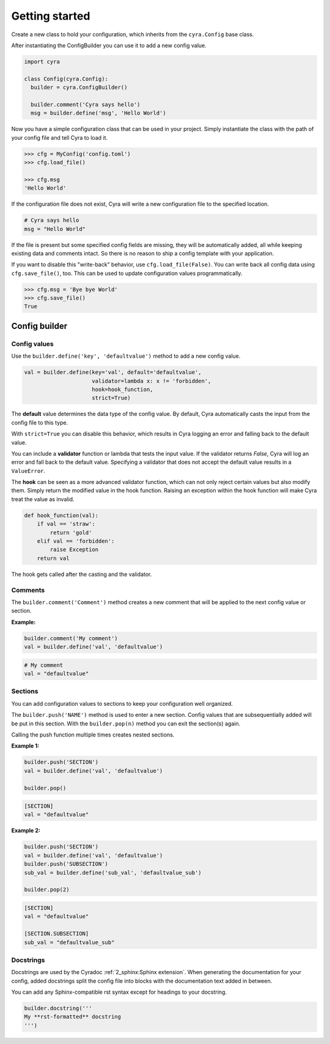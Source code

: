 ###############
Getting started
###############

Create a new class to hold your configuration, which inherits from the ``cyra.Config``
base class.

After instantiating the ConfigBuilder you can use it to add a new config value.

.. code-block:: python

  import cyra

  class Config(cyra.Config):
    builder = cyra.ConfigBuilder()

    builder.comment('Cyra says hello')
    msg = builder.define('msg', 'Hello World')

Now you have a simple configuration class that can be used in your project.
Simply instantiate the class with the path of your config file and tell Cyra to load it.

.. code-block:: python

  >>> cfg = MyConfig('config.toml')
  >>> cfg.load_file()

  >>> cfg.msg
  'Hello World'

If the configuration file does not exist, Cyra will write a new configuration file
to the specified location.

.. code-block:: toml

  # Cyra says hello
  msg = "Hello World"

If the file is present but some specified config fields are missing, they will be automatically
added, all while keeping existing data and comments intact.
So there is no reason to ship a config template with your application.

If you want to disable this "write-back" behavior, use ``cfg.load_file(False)``.
You can write back all config data using ``cfg.save_file()``, too.
This can be used to update configuration values programmatically.

.. code-block:: python

  >>> cfg.msg = 'Bye bye World'
  >>> cfg.save_file()
  True


Config builder
##############


Config values
=============

Use the ``builder.define('key', 'defaultvalue')`` method to add a new config value.

.. code-block:: python

  val = builder.define(key='val', default='defaultvalue',
                       validator=lambda x: x != 'forbidden',
                       hook=hook_function,
                       strict=True)

The **default** value determines the data type of the config value.
By default, Cyra automatically casts the input from the config file to this type.

With ``strict=True`` you can disable this behavior, which results in Cyra
logging an error and falling back to the default value.

You can include a **validator** function or lambda that tests the input value.
If the validator returns *False*, Cyra will log an error and fall back to the default value.
Specifying a validator that does not accept the default value results in a ``ValueError``.

The **hook** can be seen as a more advanced validator function, which can not only reject certain
values but also modify them. Simply return the modified value in the hook function.
Raising an exception within the hook function will make Cyra treat the value as invalid.

.. code-block:: python

  def hook_function(val):
      if val == 'straw':
          return 'gold'
      elif val == 'forbidden':
          raise Exception
      return val

The hook gets called after the casting and the validator.


Comments
========

The ``builder.comment('Comment')`` method creates a new comment
that will be applied to the next config value or section.

**Example:**

.. code-block:: python

  builder.comment('My comment')
  val = builder.define('val', 'defaultvalue')

.. code-block:: toml

  # My comment
  val = "defaultvalue"


Sections
========

You can add configuration values to sections to keep your
configuration well organized.

The ``builder.push('NAME')`` method is used to enter a new section.
Config values that are subsequentially added will be put in this section.
With the ``builder.pop(n)`` method you can exit the section(s) again.

Calling the push function multiple times creates nested sections.

**Example 1:**

.. code-block:: python

  builder.push('SECTION')
  val = builder.define('val', 'defaultvalue')

  builder.pop()

.. code-block:: toml

  [SECTION]
  val = "defaultvalue"

**Example 2:**

.. code-block:: python

  builder.push('SECTION')
  val = builder.define('val', 'defaultvalue')
  builder.push('SUBSECTION')
  sub_val = builder.define('sub_val', 'defaultvalue_sub')

  builder.pop(2)

.. code-block:: toml

  [SECTION]
  val = "defaultvalue"

  [SECTION.SUBSECTION]
  sub_val = "defaultvalue_sub"


Docstrings
==========

Docstrings are used by the Cyradoc :ref:`2_sphinx:Sphinx extension`.
When generating the documentation for your config, added docstrings
split the config file into blocks with the documentation text added
in between.

You can add any Sphinx-compatible rst syntax except for headings
to your docstring.

.. code-block:: python

  builder.docstring('''
  My **rst-formatted** docstring
  ''')


..
  Just add your configuration class to your project's documentation
  and Cyradoc does the rest.

  .. code:: rst

    .. cyradoc:: sample_cfg.Config

  You can use the ``builder.docstring('''My docstring''')`` method
  to split your configuration into multiple sections with added
  documentation.

  ------

  .. cyradoc:: sample_cfg.Config

